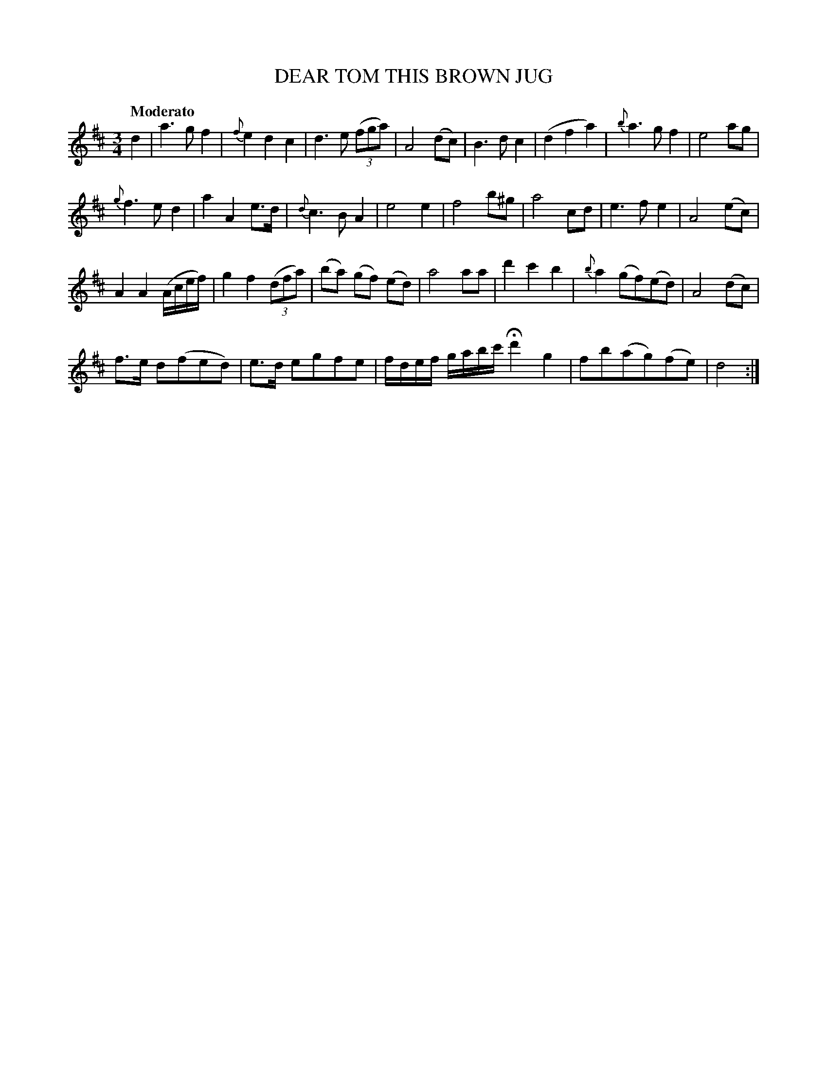 X: 21041
T: DEAR TOM THIS BROWN JUG
Q: "Moderato"
%R: waltz
B: "Edinburgh Repository of Music" v.2 p.104 #1
F: http://digital.nls.uk/special-collections-of-printed-music/pageturner.cfm?id=87776133
Z: 2015 John Chambers <jc:trillian.mit.edu>
M: 3/4
L: 1/8
K: D
d2 |\
a3 g f2 | {f}e2 d2 c2 | d3 e (3(fga) | A4 (dc) |\
B3 d c2 | (d2 f2 a2) | {b}a3 g f2 | e4 ag |
{g}f3 e d2 | a2 A2 e>d | {d}c3 B A2 | e4 e2 |\
f4 b^g | a4 cd | e3 f e2 | A4 (ec) |
A2 A2 (A/c/e/f/) | g2 f2 (3(dfa) | (ba) (gf) (ed) | a4 aa |\
d'2 c'2 b2 | {b}a2 (gf)(ed) | A4 (dc) |
f>e d(fed) |\
e>d egfe | f/d/e/f/ g/a/b/c'/ Hd'2 g2 | fb(ag)(fe) | d4 :|

